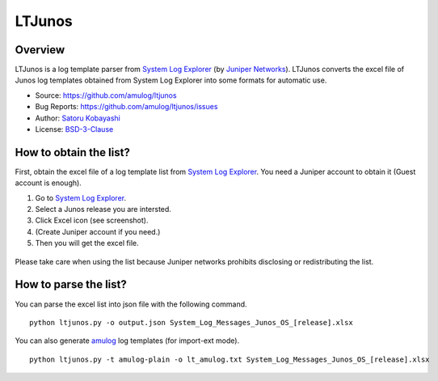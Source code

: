 ########################################
LTJunos
########################################

Overview
========

LTJunos is a log template parser from `System Log Explorer <https://apps.juniper.net/syslog-explorer/>`_ (by `Juniper Networks <https://www.juniper.net/>`_).
LTJunos converts the excel file of Junos log templates obtained from System Log Explorer into some formats for automatic use.

* Source: https://github.com/amulog/ltjunos
* Bug Reports: https://github.com/amulog/ltjunos/issues
* Author: `Satoru Kobayashi <https://github.com/cpflat/>`_
* License: `BSD-3-Clause <https://opensource.org/licenses/BSD-3-Clause>`_


How to obtain the list?
=======================

First, obtain the excel file of a log template list from `System Log Explorer <https://apps.juniper.net/syslog-explorer/>`_.
You need a Juniper account to obtain it (Guest account is enough).


1. Go to `System Log Explorer <https://apps.juniper.net/syslog-explorer/>`_.

2. Select a Junos release you are intersted.

3. Click Excel icon (see screenshot).

4. (Create Juniper account if you need.)

5. Then you will get the excel file.

.. figure:: ./syslog_explorer.png
   :width: 40%

Please take care when using the list
because Juniper networks prohibits disclosing or redistributing the list.



How to parse the list?
======================

You can parse the excel list into json file with the following command.

::

    python ltjunos.py -o output.json System_Log_Messages_Junos_OS_[release].xlsx

You can also generate `amulog <https://github.com/amulog/amulog>`_ log templates (for import-ext mode).

::

    python ltjunos.py -t amulog-plain -o lt_amulog.txt System_Log_Messages_Junos_OS_[release].xlsx
